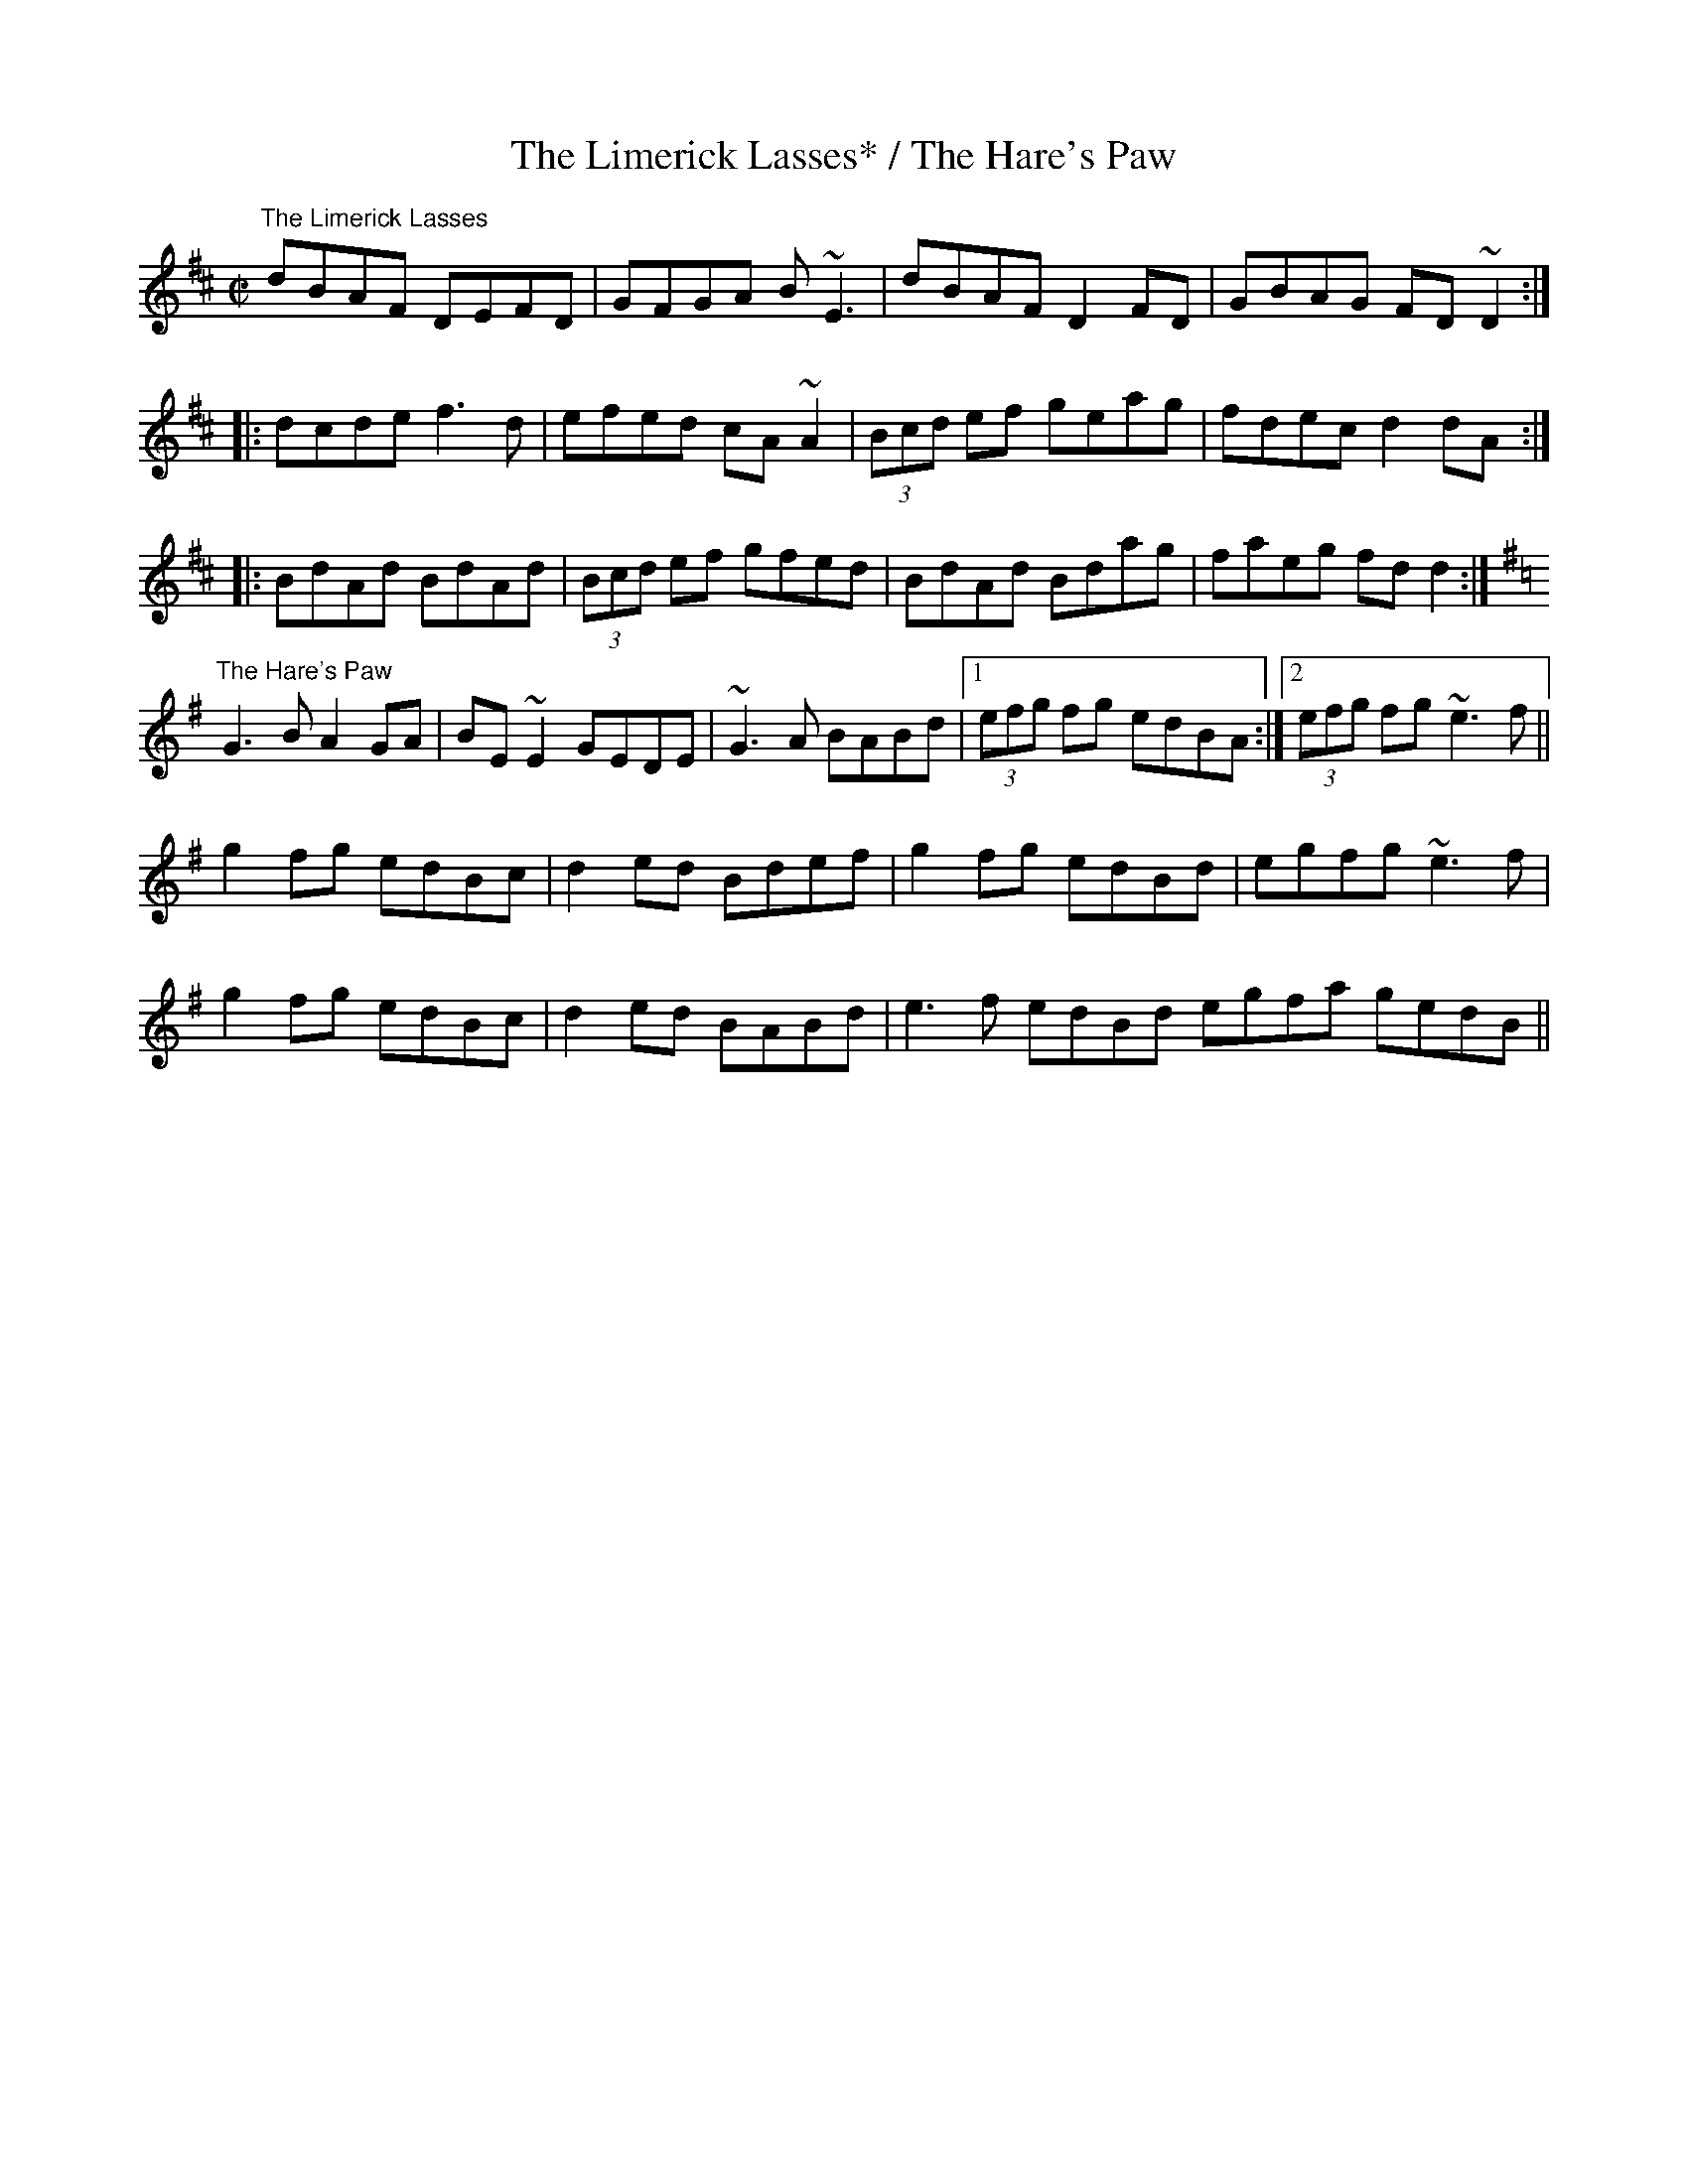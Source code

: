 X:170
T:The Limerick Lasses* / The Hare's Paw
R:reel
M:C|
Z:Julie Ross
K:D
"The Limerick Lasses"
dBAF DEFD|GFGA B~E3|dBAF D2FD|GBAG FD~D2:|
|:dcde f3d|efed cA~A2|(3Bcd ef geag|fdec d2dA:|
|:BdAd BdAd|(3Bcd ef gfed|BdAd Bdag|faeg fdd2:|
K:G
"The Hare's Paw"
G3B A2GA|BE~E2 GEDE|~G3A BABd|1 (3efg fg edBA:|2 (3efg fg ~e3f||
g2fg edBc|d2ed Bdef|g2fg edBd|egfg ~e3f|
g2fg edBc|d2ed BABd|e3f edBd egfa gedB||
